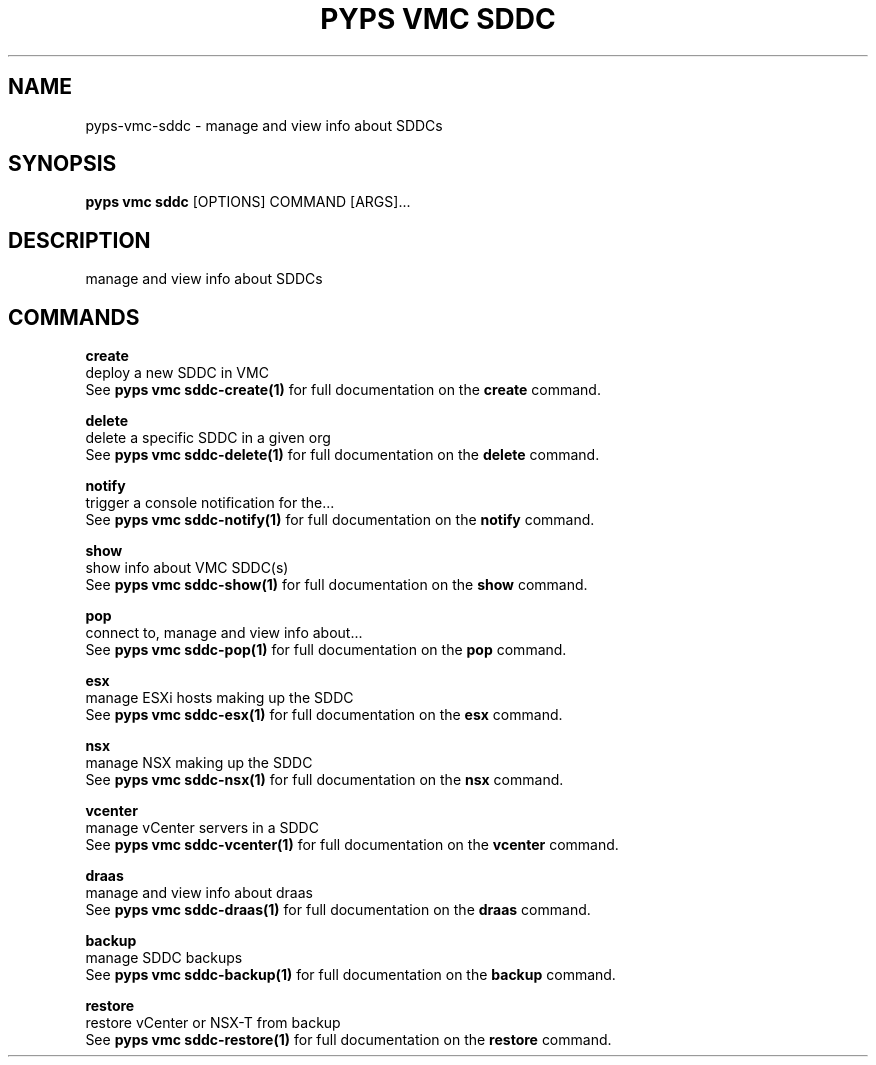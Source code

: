 .TH "PYPS VMC SDDC" "1" "2023-03-21" "1.0.0" "pyps vmc sddc Manual"
.SH NAME
pyps\-vmc\-sddc \- manage and view info about SDDCs
.SH SYNOPSIS
.B pyps vmc sddc
[OPTIONS] COMMAND [ARGS]...
.SH DESCRIPTION
manage and view info about SDDCs
.SH COMMANDS
.PP
\fBcreate\fP
  deploy a new SDDC in VMC
  See \fBpyps vmc sddc-create(1)\fP for full documentation on the \fBcreate\fP command.
.PP
\fBdelete\fP
  delete a specific SDDC in a given org
  See \fBpyps vmc sddc-delete(1)\fP for full documentation on the \fBdelete\fP command.
.PP
\fBnotify\fP
  trigger a console notification for the...
  See \fBpyps vmc sddc-notify(1)\fP for full documentation on the \fBnotify\fP command.
.PP
\fBshow\fP
  show info about VMC SDDC(s)
  See \fBpyps vmc sddc-show(1)\fP for full documentation on the \fBshow\fP command.
.PP
\fBpop\fP
  connect to, manage and view info about...
  See \fBpyps vmc sddc-pop(1)\fP for full documentation on the \fBpop\fP command.
.PP
\fBesx\fP
  manage ESXi hosts making up the SDDC
  See \fBpyps vmc sddc-esx(1)\fP for full documentation on the \fBesx\fP command.
.PP
\fBnsx\fP
  manage NSX making up the SDDC
  See \fBpyps vmc sddc-nsx(1)\fP for full documentation on the \fBnsx\fP command.
.PP
\fBvcenter\fP
  manage vCenter servers in a SDDC
  See \fBpyps vmc sddc-vcenter(1)\fP for full documentation on the \fBvcenter\fP command.
.PP
\fBdraas\fP
  manage and view info about draas
  See \fBpyps vmc sddc-draas(1)\fP for full documentation on the \fBdraas\fP command.
.PP
\fBbackup\fP
  manage SDDC backups
  See \fBpyps vmc sddc-backup(1)\fP for full documentation on the \fBbackup\fP command.
.PP
\fBrestore\fP
  restore vCenter or NSX-T from backup
  See \fBpyps vmc sddc-restore(1)\fP for full documentation on the \fBrestore\fP command.
